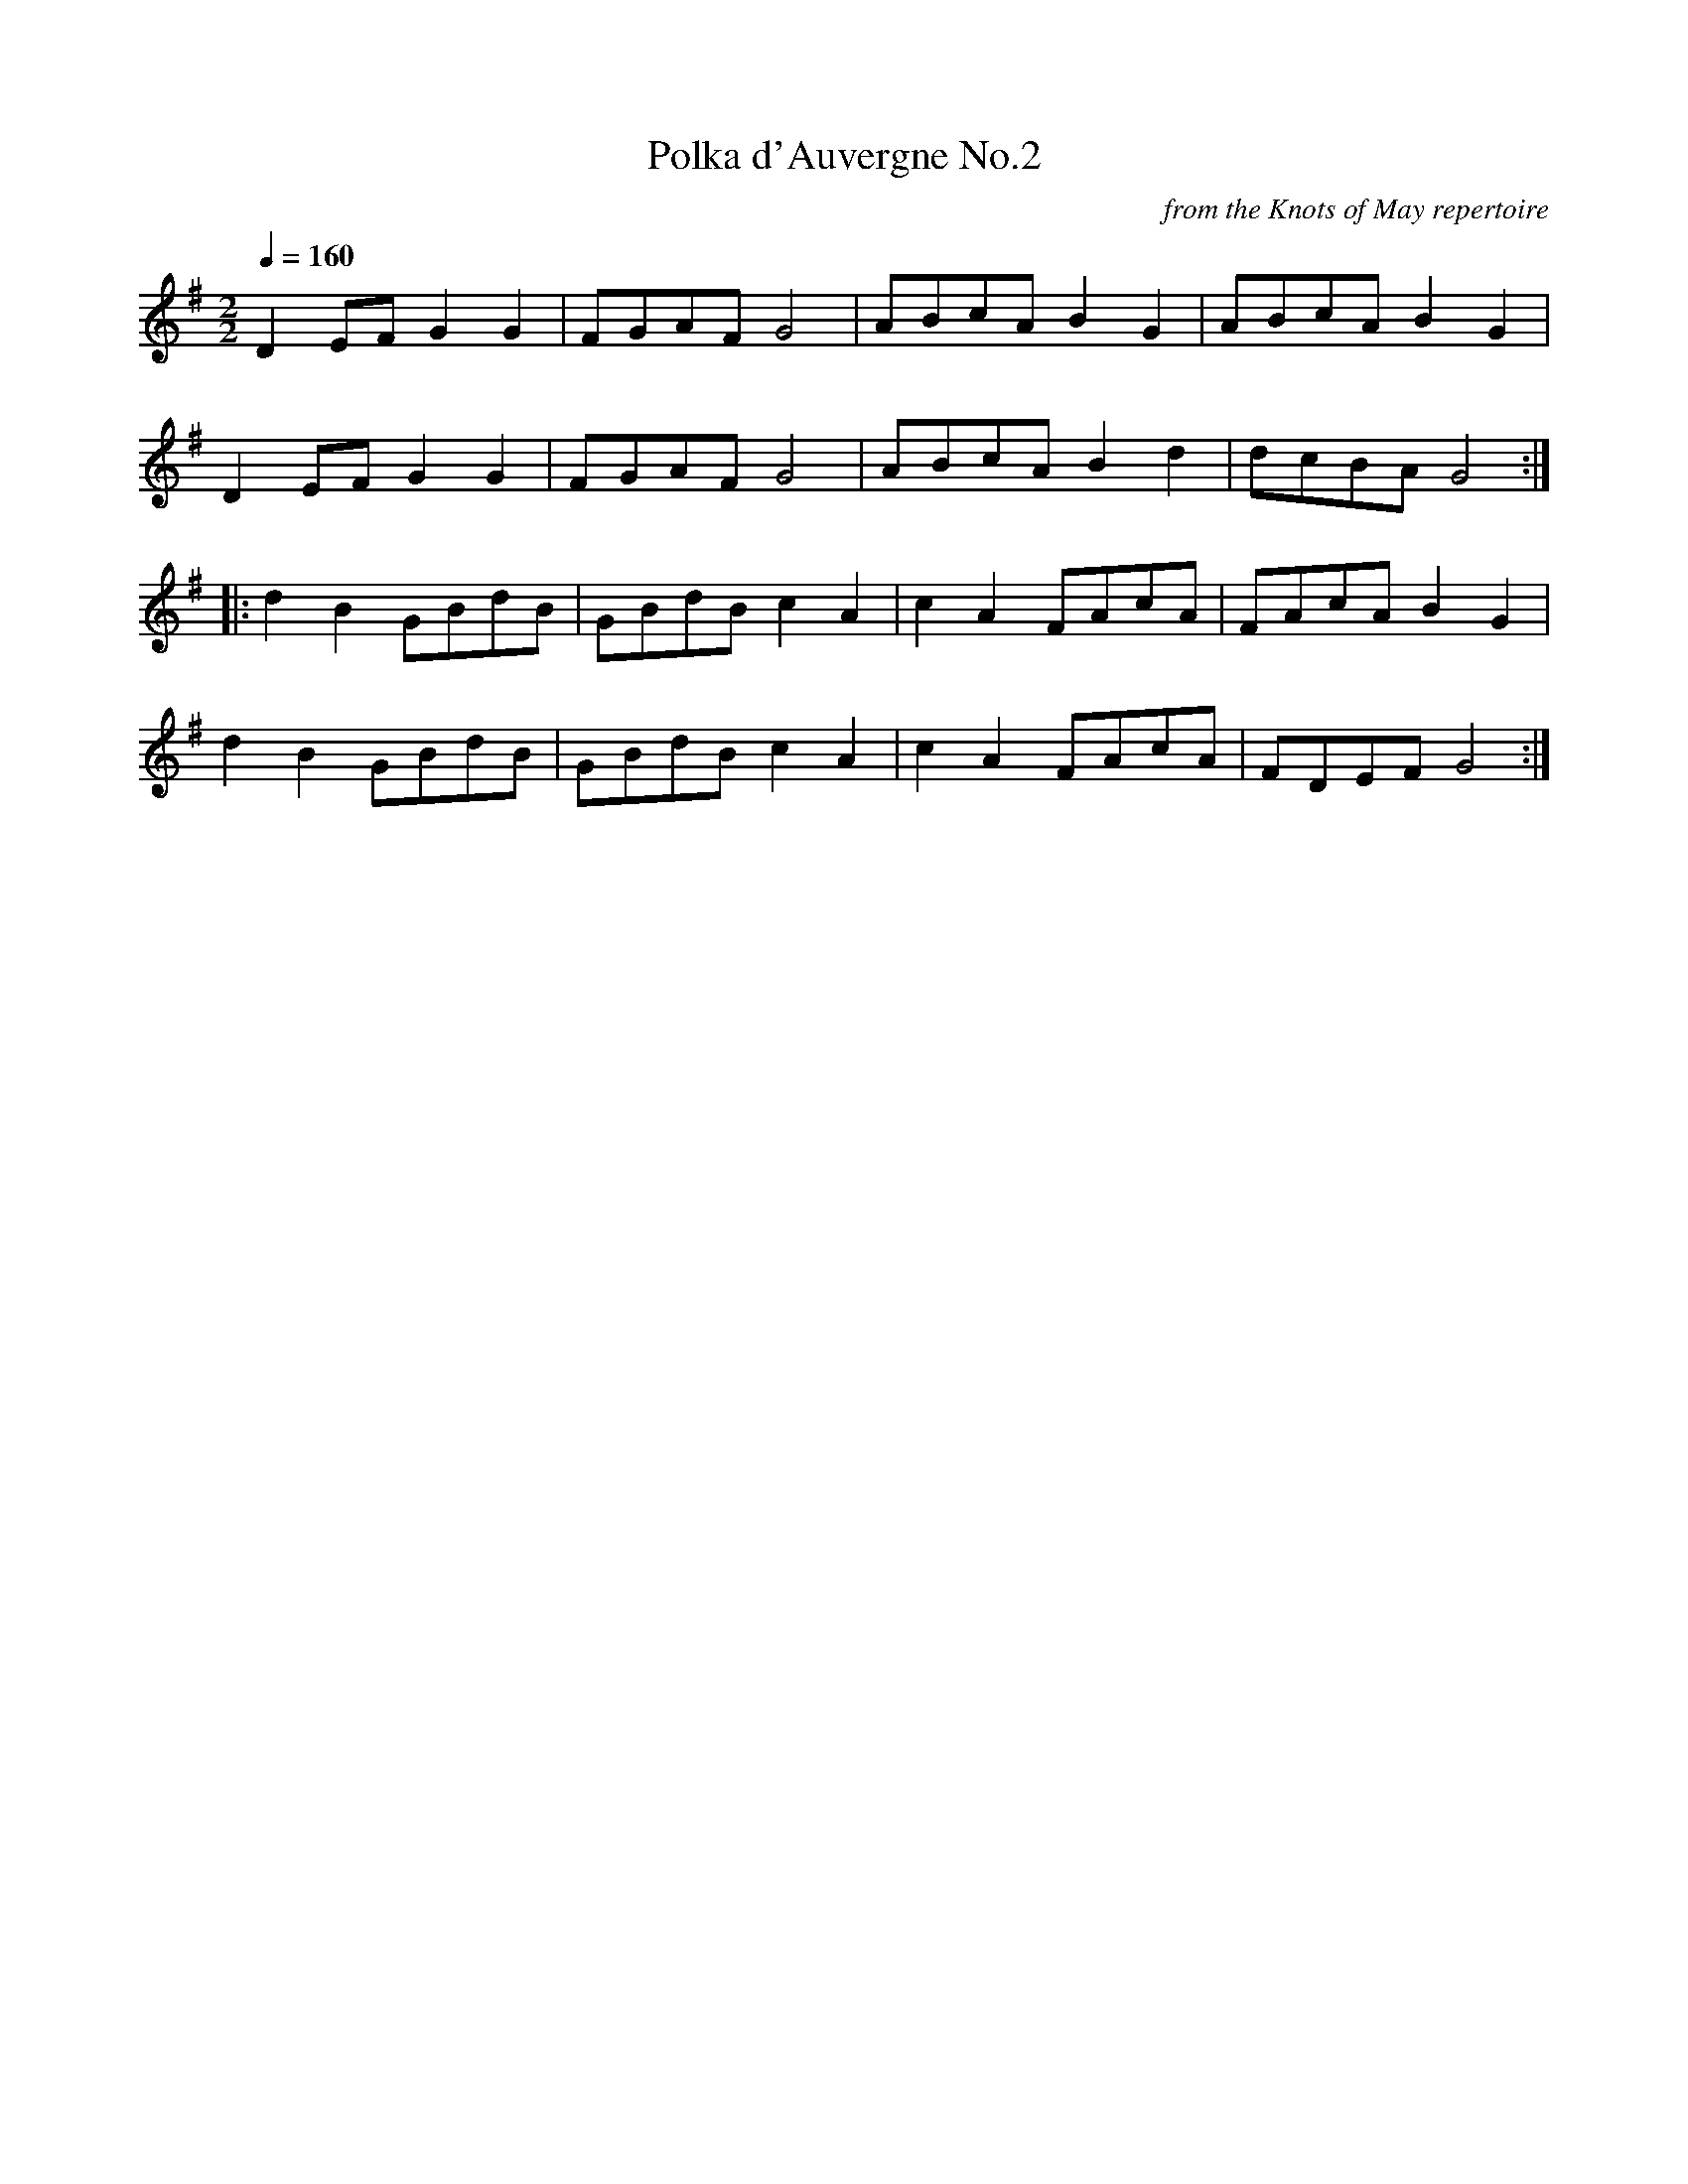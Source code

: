 X:34
T:Polka d'Auvergne No.2
C:from the Knots of May repertoire
Q:1/4=160
I:abc2nwc
M:2/2
L:1/8
K:G
D2EF G2G2|FGAF G4|ABcA B2G2|ABcA B2G2|
D2EF G2G2|FGAF G4|ABcA B2d2|dcBA G4:|
|:d2B2GBdB|GBdB c2A2|c2A2FAcA|FAcA B2G2|
d2B2GBdB|GBdB c2A2|c2A2FAcA|FDEF G4:|


